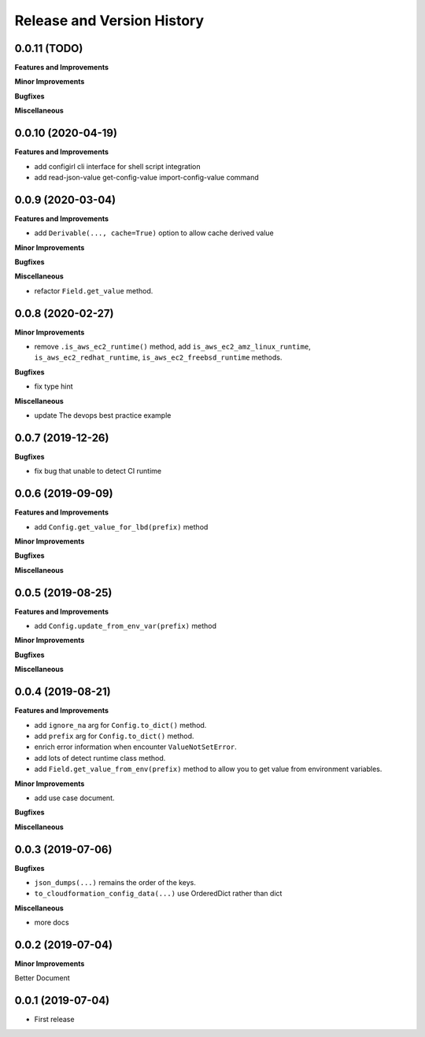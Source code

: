.. _release_history:

Release and Version History
==============================================================================


0.0.11 (TODO)
~~~~~~~~~~~~~~~~~~~~~~~~~~~~~~~~~~~~~~~~~~~~~~~~~~~~~~~~~~~~~~~~~~~~~~~~~~~~~~
**Features and Improvements**

**Minor Improvements**

**Bugfixes**

**Miscellaneous**


0.0.10 (2020-04-19)
~~~~~~~~~~~~~~~~~~~~~~~~~~~~~~~~~~~~~~~~~~~~~~~~~~~~~~~~~~~~~~~~~~~~~~~~~~~~~~
**Features and Improvements**

- add configirl cli interface for shell script integration
- add read-json-value get-config-value import-config-value command


0.0.9 (2020-03-04)
~~~~~~~~~~~~~~~~~~~~~~~~~~~~~~~~~~~~~~~~~~~~~~~~~~~~~~~~~~~~~~~~~~~~~~~~~~~~~~
**Features and Improvements**

- add ``Derivable(..., cache=True)`` option to allow cache derived value

**Minor Improvements**

**Bugfixes**

**Miscellaneous**

- refactor ``Field.get_value`` method.

0.0.8 (2020-02-27)
~~~~~~~~~~~~~~~~~~~~~~~~~~~~~~~~~~~~~~~~~~~~~~~~~~~~~~~~~~~~~~~~~~~~~~~~~~~~~~

**Minor Improvements**

- remove ``.is_aws_ec2_runtime()`` method, add ``is_aws_ec2_amz_linux_runtime``, ``is_aws_ec2_redhat_runtime``, ``is_aws_ec2_freebsd_runtime`` methods.

**Bugfixes**

- fix type hint

**Miscellaneous**

- update The devops best practice example


0.0.7 (2019-12-26)
~~~~~~~~~~~~~~~~~~~~~~~~~~~~~~~~~~~~~~~~~~~~~~~~~~~~~~~~~~~~~~~~~~~~~~~~~~~~~~

**Bugfixes**

- fix bug that unable to detect CI runtime


0.0.6 (2019-09-09)
~~~~~~~~~~~~~~~~~~~~~~~~~~~~~~~~~~~~~~~~~~~~~~~~~~~~~~~~~~~~~~~~~~~~~~~~~~~~~~
**Features and Improvements**

- add ``Config.get_value_for_lbd(prefix)`` method

**Minor Improvements**

**Bugfixes**

**Miscellaneous**


0.0.5 (2019-08-25)
~~~~~~~~~~~~~~~~~~~~~~~~~~~~~~~~~~~~~~~~~~~~~~~~~~~~~~~~~~~~~~~~~~~~~~~~~~~~~~
**Features and Improvements**

- add ``Config.update_from_env_var(prefix)`` method

**Minor Improvements**

**Bugfixes**

**Miscellaneous**


0.0.4 (2019-08-21)
~~~~~~~~~~~~~~~~~~~~~~~~~~~~~~~~~~~~~~~~~~~~~~~~~~~~~~~~~~~~~~~~~~~~~~~~~~~~~~
**Features and Improvements**

- add ``ignore_na`` arg for ``Config.to_dict()`` method.
- add ``prefix`` arg for ``Config.to_dict()`` method.
- enrich error information when encounter ``ValueNotSetError``.
- add lots of detect runtime class method.
- add ``Field.get_value_from_env(prefix)`` method to allow you to get value from environment variables.

**Minor Improvements**

- add use case document.

**Bugfixes**

**Miscellaneous**


0.0.3 (2019-07-06)
~~~~~~~~~~~~~~~~~~~~~~~~~~~~~~~~~~~~~~~~~~~~~~~~~~~~~~~~~~~~~~~~~~~~~~~~~~~~~~
**Bugfixes**

- ``json_dumps(...)`` remains the order of the keys.
- ``to_cloudformation_config_data(...)`` use OrderedDict rather than dict

**Miscellaneous**

- more docs


0.0.2 (2019-07-04)
~~~~~~~~~~~~~~~~~~~~~~~~~~~~~~~~~~~~~~~~~~~~~~~~~~~~~~~~~~~~~~~~~~~~~~~~~~~~~~
**Minor Improvements**

Better Document


0.0.1 (2019-07-04)
~~~~~~~~~~~~~~~~~~~~~~~~~~~~~~~~~~~~~~~~~~~~~~~~~~~~~~~~~~~~~~~~~~~~~~~~~~~~~~

- First release